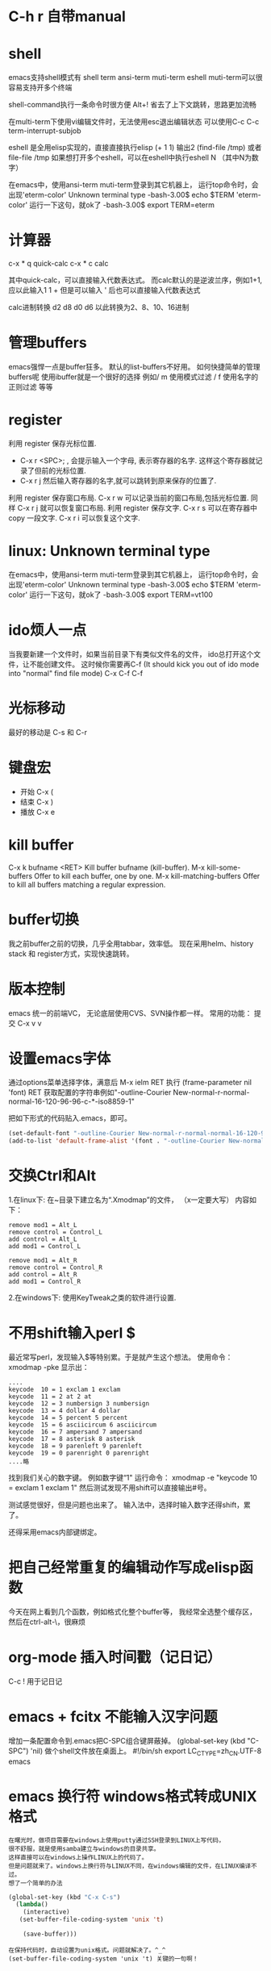 #+OPTIONS: "\n:t"

* C-h r 自带manual
* shell
   emacs支持shell模式有
   shell term ansi-term muti-term eshell
   muti-term可以很容易支持开多个终端
   
   shell-command执行一条命令时很方便 Alt+!
   省去了上下文跳转，思路更加流畅

   在multi-term下使用vi编辑文件时，无法使用esc退出编辑状态
   可以使用C-c C-c term-interrupt-subjob
 
   eshell 是全用elisp实现的，直接直接执行elisp
   (+ 1 1) 输出2
   (find-file /tmp)
   或者file-file /tmp
   如果想打开多个eshell，可以在eshell中执行eshell N （其中N为数字）

   在emacs中，使用ansi-term muti-term登录到其它机器上，
   运行top命令时，会出现'eterm-color'  Unknown terminal type
   -bash-3.00$ echo $TERM   
   'eterm-color'
   运行一下这句，就ok了
   -bash-3.00$ export TERM=eterm
  
* 计算器
   c-x * q   quick-calc
   c-x * c   calc

   其中quick-calc，可以直接输入代数表达式。
   而calc默认的是逆波兰序，例如1+1, 应以此输入1 1 +
   但是可以输入 ' 后也可以直接输入代数表达式
   
   calc进制转换
   d2 d8 d0 d6 以此转换为2、8、10、16进制

* 管理buffers
   emacs强悍一点是buffer狂多。
   默认的list-buffers不好用。
   如何快捷简单的管理buffers呢
   使用ibuffer就是一个很好的选择
   例如/ m 使用模式过滤
      / f  使用名字的正则过滤
      等等
* register
利用 register 保存光标位置.
- C-x r <SPC>; , 会提示输入一个字母, 表示寄存器的名字. 这样这个寄存器就记录了但前的光标位置.
- C-x r j 然后输入寄存器的名字,就可以跳转到原来保存的位置了.
利用 register 保存窗口布局.
C-x r w 可以记录当前的窗口布局,包括光标位置. 同样 C-x r j 就可以恢复窗口布局.
利用 register 保存文字.
C-x r s 可以在寄存器中copy 一段文字.
C-x r i 可以恢复这个文字.

* linux: Unknown terminal type
   在emacs中，使用ansi-term muti-term登录到其它机器上，
   运行top命令时，会出现'eterm-color'  Unknown terminal type
   -bash-3.00$ echo $TERM   
   'eterm-color'
   运行一下这句，就ok了
   -bash-3.00$ export TERM=vt100

* ido烦人一点
   当我要新建一个文件时，如果当前目录下有类似文件名的文件，
   ido总打开这个文件，让不能创建文件。
   这时候你需要再C-f (It should kick you out of ido mode into "normal" find file mode)
   C-x C-f C-f
* 光标移动
   最好的移动是 C-s 和 C-r
* 键盘宏
-  开始 C-x (
-  结束 C-x )
-  播放 C-x e
* kill buffer
   C-x k bufname <RET>
   Kill buffer bufname (kill-buffer). 
   M-x kill-some-buffers
   Offer to kill each buffer, one by one. 
   M-x kill-matching-buffers
   Offer to kill all buffers matching a regular expression.

* buffer切换
  我之前buffer之前的切换，几乎全用tabbar，效率低。
  现在采用helm、history stack 和 register方式，实现快速跳转。
* 版本控制
  emacs 统一的前端VC，
  无论底层使用CVS、SVN操作都一样。
  常用的功能：
  提交 C-x v v
* 设置emacs字体

  通过options菜单选择字体，满意后
  M-x ielm RET 
  执行 (frame-parameter nil 'font) RET
  获取配置的字符串例如"-outline-Courier New-normal-r-normal-normal-16-120-96-96-c-*-iso8859-1"

  把如下形式的代码贴入.emacs，即可。

#+begin_src lisp
(set-default-font "-outline-Courier New-normal-r-normal-normal-16-120-96-96-c-*-iso8859-1")
(add-to-list 'default-frame-alist '(font . "-outline-Courier New-normal-r-normal-normal-16-120-96-96-c-*-iso8859-1"))  
#+end_src

* 交换Ctrl和Alt
1.在linux下:
在~目录下建立名为“.Xmodmap”的文件，
（x一定要大写）
内容如下：
#+begin_example
remove mod1 = Alt_L
remove control = Control_L
add control = Alt_L
add mod1 = Control_L

remove mod1 = Alt_R
remove control = Control_R
add control = Alt_R
add mod1 = Control_R
#+end_example
2.在windows下:
使用KeyTweak之类的软件进行设置.

* 不用shift输入perl $
  最近常写perl，发现输入$等特别累。于是就产生这个想法。
  使用命令：xmodmap -pke 
  显示出：
#+begin_example
....
keycode  10 = 1 exclam 1 exclam
keycode  11 = 2 at 2 at
keycode  12 = 3 numbersign 3 numbersign
keycode  13 = 4 dollar 4 dollar
keycode  14 = 5 percent 5 percent
keycode  15 = 6 asciicircum 6 asciicircum
keycode  16 = 7 ampersand 7 ampersand
keycode  17 = 8 asterisk 8 asterisk
keycode  18 = 9 parenleft 9 parenleft
keycode  19 = 0 parenright 0 parenright
....略
#+end_example
找到我们关心的数字键。
例如数字键“1"
运行命令：
xmodmap -e "keycode  10 = exclam 1 exclam 1"
然后测试发现不用shift可以直接输出#号。

测试感觉很好，但是问题也出来了。
输入法中，选择时输入数字还得shift，累了。

还得采用emacs内部键绑定。

* 把自己经常重复的编辑动作写成elisp函数
  今天在网上看到几个函数，例如格式化整个buffer等，
  我经常全选整个缓存区，然后在ctrl-alt-\，很麻烦

* org-mode 插入时间戳（记日记）
  C-c !
  用于记日记

* emacs + fcitx 不能输入汉字问题
 增加一条配置命令到.emacs把C-SPC组合键屏蔽掉。
 (global-set-key (kbd "C-SPC") 'nil) 
 做个shell文件放在桌面上。
#!/bin/sh
 export LC_CTYPE=zh_CN.UTF-8
 emacs

* emacs 换行符 windows格式转成UNIX格式
#+begin_example
在曙光时，做项目需要在windows上使用putty通过SSH登录到LINUX上写代码，
很不舒服，就是使用samba建立与windows的目录共享。
这样直接可以在windows上操作LINUX上的代码了。
但是问题就来了。windows上换行符与LINUX不同，在windows编辑的文件，在LINUX编译不过。
想了一个简单的办法
#+end_example
#+begin_src lisp
(global-set-key (kbd "C-x C-s") 
  (lambda()
    (interactive)
   (set-buffer-file-coding-system 'unix 't)

    (save-buffer)))
#+end_src
#+begin_example
在保持代码时，自动设置为unix格式。问题就解决了。^_^
(set-buffer-file-coding-system 'unix 't) 关键的一句啊！
#+end_example
* delete line back
  C-0 C-k
* 管理项目
   在项目内，快速打开指定文件，使用find-tag，我绑定到M-.
* etags
  find . -name "*.[ch]" -o -name "*.cpp" - print | etags - 
  find . -name "*.[chCH]" -print | etags -
  上述命令可以在当前目录查找所有的.h和.cpp文件并把它们的摘要提取出来做成TAGS文件，具体的etags的用法可以看一下etags的 manual。
  创建好tag表后，告知emacs。
  M-x visit-tags-table

  如果要emacs自动读取某个TAGS文件，可以在~/.emacs文件中加入一行,设置tags-file-name变量
  (setq tags-file-name "path/TAGS")

  如果要一次查找多个TAGS文件，可以设置tags-table-list变量
  (setq tags-table-list '("path1/TAGS" "path2/TAGS" "path3/TAGS"))
  另外，对于较大又不是经常使用的TAGS，尽量放到该list的后面，避免不必要的打开

  常用的热键：
  M-. 查找一个tag，比如函数定义类型定义等。
  C-u M-. 查找下一个tag的位置
  M-*/M-, 回到上一次运行M-.前的光标位置。
  M-TAB 自动补齐函数名。 

* 常用基本功能

** 移动光标
键绑定	使用说明
C-f	向右移动一个字符 forward
C-b	向左移动一个字符 backward
C-n	光标移到下一行 next
C-p	光标移到上一行 previous
C-a	光标移到行首 ahead
C-e	光标移到行尾 end
C-down	移到后一段落开始
C-up	移到前一段落开始

 C-f, C-b: 以字符为单位移动。
 M-f, M-b: 以单词为单位移动。
 C-a, C-e: 移动到行首，行末。
 M-m: 移动到第一个非空格字符。(back-to-indentation)
 M-a, M-e: 移动到句子头，句子尾。
 M-{, M-}: 移动到段落头，段落尾。
 C-v, M-v: 翻页。 
  M-<, M->: 到文件头和文件尾。 C-Home C-End
   beginning-of-buffer end-of-buffer
 C-M-a   到 defun 头 移到到函数头
 C-M-e   到 defun 尾
   beginning-of-defun end-of-defun
   我绑定在C-z a 和 C-z e上
C-M-f   到下一个同级语法结构 forward-sexp
C-M-b   到上一个同级语法结构 backward-sexp
C-M-d: 进入到下一级结构里。
C-M-u: 进入到上一级结构里。 

C-x r m	标记当前位置为书签
C-x r b	跳到某个书签位置
C-x r r	复制一块矩形区域，并注册到某个 register
C-x r i	插入某个 register 中的矩形内容
C-x r c	清除某一块矩形，但右侧内容不会左移，被清除的内容不会进入kill-ring

C-x C-q	改变 buffer 的只读状态

C-x <chr>

C-x 后跟字符扩展
窗口
键绑定	使用说明
C-x o	在已打开的窗口间切换
C-x 1	关闭除了光标所在的其他所有窗口
C-x 2	水平新建一个窗口 window
C-x 3	垂直新建一个窗口 window
C-x d	Emace 的 dired 模式
** 缓冲区
键绑定	使用说明
C-x s	保存所有未存盘的buffer
C-x k	kill关闭当前的buffer
C-x b <buffer_name>	快速打开某个缓冲区，可使用 tab 自动完成
C-x i	将其他文件插入当前 buffer
C-x 4 b	在别的 window 中打开另外一个 buffer
C-x 5 b	在别的 frame 中打开另外一个 buffer
C-x 4 .	在新 window 中 find-tag
C-x 5 .	在新 frame 中 find-tag
C-x h	全选

注： 当 C-x b ，你输入的 buffer 名不存在时，Emacs 会新建一个 buffer，名字就是你刚才输入的名字。
键绑定	使用说明
C-x RET f coding	Use coding system coding for saving or revisiting the visited file in the current buffer.
C-x RET c coding	Specify coding system coding for the immediately following command.
C-x RET r coding	换个编码浏览当前buffer中的内容
C-x RET l coding	换个 language environment

Link: M-x recode-region
其他
键绑定	使用说明
C-x u	撤销之前的操作
C-x [	到前一个 ^L 处去
C-x ]	到后一个 ^L 处去
C-x r m	标记当前位置为书签
C-x r b	跳到某个书签位置
C-x r SPC	设定 register
C-X r j	跳到某个 register
C-x (	开始 macro 记录
C-x )	结束 macro 记录
C-x n n	仅显示被 mark 的内容，其他暂时隐藏
C-x n w	恢复 C-x n n 的操作
C-x =	查看光标所在字元的信息
C-x r k	将此块矩形区域内的内容删除，可供C-x r y 使用
C-x r y	将删除的矩形区域内容插入某处
C-x r t	将矩形区域替换成别的字符
C-x r d	仅删除矩形内容，不可供 C-x r y 使用
C-x r o	插入一块大小与选中矩形区域相同的空白的矩形区域
C-x r r	复制一块矩形区域，并注册到某个 register
C-x r i	插入某个 register 中的矩形内容
C-x r c	清除某一块矩形，但右侧内容不会左移，被清除的内容不会进入kill-ring
C-x 8 RET	ucs-insert 插入unicode字符

注： 建立^L 标记按 C-q C-l 注： 类似 C-x r t 的还有一个命令 M-x string-insert-rectangle ，它不会把选中的矩形区域全部替换，而是在之前添加要插入的字符串。
C-x C-<chr>

C-x 后跟另一个 C-? 键绑定
文件/缓冲区
键绑定	使用说明
C-x C-f	打开 本地/远程 文件
C-x 4 C-f	在新窗格(windows)中打开文件
C-x 5 C-f	在新出口(frame)中打开文件
C-x C-r	以只读方式打开文件
C-x C-s	保存当前buffer
C-x C-w	另存为当前buffer
C-x C-v	在当前窗口打开另外一个文件，并杀掉当前窗口中的 buffer
C-x C-c	退出 Emacs
C-x C-b	浏览所有的缓冲区
C-x C-q	改变 buffer 的只读状态
C-x C-o	删除空白行
C-x 4 C-o	再打开了诸如 C-h k 或 shell-mode 后，回到之前的buffer
C-x C-d	列出某个目录下的文件
C-x C-<right>	切到下一个缓冲区
C-x C-<left>	切到上一个缓冲区
C-x C-e	在某一行 Lisp 语句结尾按此键绑定，那么这句 Lisp 就对 Emacs 有效了

注1： C-x C-f 打开远程文件时，格式应该为：

Find file: /user@ftp.xxx.com:/home/user/xx
其他
键绑定	使用说明
C-x C-x	交换一个 region 的 point 和 mark 位置，回到初始 mark 的地方
C-x C-p	切换到前一个 buffer (yic-buffer)
C-x C-n	切换到后一个 buffer (yic-buffer)
C-x C-t	对调两行的位置
C-x C-=	增大字体
C-x C–	减小字体
C-h <chr>
帮助
键绑定	使用说明
C-h t	在线的 Emacs 的 tutorial，帮助你快速上手Emacs
C-h r	Emacs 的 Manual
C-h i	Info 手册，第一次查看可按 ?
C-h c	给出一个简短的键绑定/菜单项的说明
C-h k	比 C-h c 更加详细
C-h K	定位到 Info 文档中描述该命令的位置
C-h m	对当前主模式的描述，其中包括该模式的键绑定
C-h f	查询可用的命令，可使用 tab 自动完成
C-h a	查找命令中的关键字，可使用多个关键字或正则表达式来匹配。
C-h b	列出所有的键绑定
C-h d command-name	查找文档中的关键字，可使用多个关键字或者正则表达式匹配
C-h C	对某个编码系统的描述
C-h l	最近一百个按键
C-h v	查看 Emacs 中的所有变量，可用 tab 自动完成
C-h w	查看 function 的键绑定和在哪个菜单中
C-h ?	列出所有可用的 C-h 相关的键绑定
C-h C-f	查看一个函数的 info
C-h C-h	同 C-h ?

注： 除了C-h ? 外，其余在输入键绑定后，要继续输入键绑定或者字符串。 Note: 试试C-x r C-h，对，他会列出所有以C-x r 开头的键绑定！
C-c

C-c 通常用在某个特定 mode 下，比如 org-mode 中的 C-c C-e h(输出 html 格式)。
键绑定	使用说明
C-c C-h	查看当前主模式下的所有键绑定
C-u
键绑定	使用说明
C-u <num> C-<chr>	重复执行 <num> 次 C-<chr>
C-u <num> C-v/M-v	将屏幕向下/上滚动 <num> 行
C-u 0 C-l	使光标所在行显示在屏幕最上面一行，同 M-0 C-l
C-u <num> <chr>	输入 <num> 个 <chr> 字符
C-u M-.	继续查找其他文件（或当前文件）中相同名称的定义
C-u M-^	合并本行和下一行
C-u C-x =	查看光标下的字符信息

Tip: :C-u 5 kbindings => C-5 kbindings :C-u 10 kbindings => C-1 C-0 kbindings
C-<chr> (<num> C-<chr>)

** 删除(复制)/撤销
键绑定	使用说明
C-d	删除光标后的一个字符
C-k	删除光标至行尾的所有字符，是 kill
C-@ … C-w	删除 C-@ 至 C-w 间的字符，分别在不同的光标处按这两个键绑定，属于 kill
C-@ … M-w	同上，只是不删除而是复制字符
C-y	在光标处插入被 kill 的字符，本文档中注有 kill 的键绑定
C-/	撤销
C-_	撤销

** 搜索
键绑定	使用说明
C-s	渐进式向后搜索
C-r	渐进式向前搜索
其它
键绑定	使用说明
C-t	互换两个字符
C-z	暂时挂起 Emacs，调回用 fg
C-v	向下翻页
C-l	光标所在行显示在屏幕中央
C-g	取消数字参数和只输入到一半的命令，中断搜索
C-[	可用来代替 Meta 或 ESC
C-q C-l	建立一个 page 标记 ^L
C-]	退出 query-replace 的递归编辑
C-q	插入控制符号，后面跟相应的控制符键绑定
C-\	调出 Emacs 内置的输入法
C-m	等于回车
** M-x <command-name>

M-x 后跟命令扩展
命令
命令名称	使用说明
shell	打开一个 shell，就是shell-mode
recover-file<RET>	恢复当前 buffer，如果同目录下有#buffer_name#文件的话
revert-buffer	重新载入文件，之前所有操作无效
load-file	不重启 Emacs，重新载入并更新配置文件
byte-compile-file	预编译 .el 文件，生成 .elc 文件，执行速度更快
display-time	在 minibuffer 显示时间等信息
delete-matching-lines	删除满足正则条件的行
delete-not-matching-lines	删除不满足正则条件的行
count-lines-{region/page}	计算行数
desektop-clear	kill 掉所有默认内部 buffer(Messsage等) 之外的 buffer
pwd	查看所打开文件所在的路径
mark-page	mark 一块 page (L)
flush-lines	删除匹配正则表达式的行
keep-lines	保留匹配正则表达式的行
recode-region	Convert a region that was decoded using coding system wrong, decoding it using coding system right instead.
apropos	正则查找所有命令、函数、变量
delete-trailing-whitespace	删除所有行末的空白字符
describe-coding-system	描述当前buffer在Emacs 内部采用的哪种编码，可用 C-x RET r 改变
delete-*	很多有用的删除命令，比如删除空行
butterfly	Wow
list-input-methods	
list-char*	列出编码有关的信息
ucs-insert	插入unicode字符
proced	查看进程
epa-*	EasyPG Assistant (epa) is interface to GNU Privacy Guard (gpg).
** 模式
键绑定	使用说明
org-mode	org模式
auto-fill-mode	自动截行模式
dired	Emacs 的 dired 模式
flyspell-mode	即时拼写检查
mouse-avoidance-mode	鼠标指针躲避模式，自动远离当前光标，很有意思
resize-minubuffer-mode	顾名思义，超过一行信息时自动调整 minibuffer 宽度
menu-bar-mode	关闭/打开菜单栏
woman	查看 man 文档
tags-search	多个文件中查找字符串
tags-query-replace	多个文件中进行 M-% 操作
tags-apropos	查找满足关键字的定义，并列表
follow-mode	分几页窗口连续的显示内容，同步翻页
outline[-minor]-mode	在不同标题间跳转，隐藏/显示
wdired-change-to-wdired-mode	在 dired 模式下直接对文件名进行编辑操作
longlines-mode	类似 auto-fill，但是只是虚拟，不会对原文件进行修改
transient-mark-mode	选中文本加亮
delete-selection-mode	按DEL删除选中的文字
visual-mode	???
linum-mode	行号
whitespace-mode	显示空白、TAB和空白行
游戏
键绑定	使用说明
tetris	俄罗斯方块
gomoku	五子棋
doctor	心理医生
snake	贪吃蛇

用法： 输入 M-x 后，再输入上述某个命令名称。
M-<chr>
移动光标
键绑定	使用说明
M-f	向右移动一个词 forward
M-b	向左移到一个词 backward
M-a	光标移到句首
M-e	光标移到句尾
M->	光标移到所有文字的最末
M-<	光标移到所有文字的最开头
M-g	到某一行去(GNU Emacs 默认未绑定)
M-{	到前一段落
M-}	到后一段落

删除(复制)
键绑定	使用说明
M-<backspace>	删除光标前的一个词
M-d	删除光标后的一个词
M-k	删除光标到句尾的所有字符，以中英文句号为标志
M-y	在按了 C-y 后，每按一次此键绑定，则从 kill rings 中选择之前被 kill 的字符插入
M-\	删除 point 附近不必要的空白和 tab，通常是行末
M-spc	跟 M-\ 类似，只是还会保留一个空格
M-^	删除缩进，但常用于合并行(C-u )
搜索/替换
键绑定	使用说明
M-%	每次找到匹配的待替换字符串后询问你该如何操作(y 替换/n 乎略/! 往后全部替换)
	
其它
键绑定	使用说明
M-!	打开 shell-command mode
M-pipe	将 mark 的 region 作为 stdout 给某个系统命令
M-v	向上翻页
M-t	交换两个单词的前后顺序
M-.	寻找 TAGS 文件或者其中的定义
M-n	在 minibuffer 中向后翻看历史记录
M-p	在 minibuffer 中向前翻看历史记录
M-$	ispell-word 拼写检查光标前的一个词
M-c	将光标开始以后的单词做首字母小写处理
M-l	同上，只是做首字母大写处理
M-u	将光标开始后的单词做全部大写处理
M-/	从整个当前 buffer 中自动完成单词
M-q	自动调整列宽
M-h	mark 这个段落
M-:	执行 elisp 表达式
M-=	得知某选定区域的信息

注：

M-pipe 就是 M-|

C-u M-! 在 point 处插入命令执行结果;

C-u M-| 用命令执行结果替换 region 的内容;
M-<chr> C-<chr>
键绑定	使用说明
M-0 C-l	使光标所在行显示在屏幕最上面一行，同 C-u 0 C-l
M– C-l	使光标所在行显示在屏幕最下面一行
M-<num> C-<chr>	重复执行<num>次 C-<chr>
C-M-<chr>
键绑定	使用说明
C-M-v	对当前光标外，新打开的窗口进行 C-v 向下翻页
C-M-S-v	对当前光标外，新打开的窗口进行 M-v 向上翻页
C-M-s	正则表达式搜索（forward）
C-M-r	正则表达式搜索（backware）
C-M-%	正则表达式替换
C-M-@	快速 mark 一个 sexp
C-M-h	快速 mark 一个 函数
C-M-\	对上面两个命令 mark 的 region 自动调整缩进
C-M-q	对一个 sexp 不 makr 而直接自动调整缩进
C-S-<chr>
键绑定	使用说明
C-S-backspace	删除一行（无论光标在哪儿）
Mouse

有些时候鼠标操作也很高效。 说明： B1 是鼠标左键单击一下; B2 是鼠标中键单击一下; B3 是鼠标右键单击一下。
键绑定	使用说明
B1	设置 point
B1-B1	选中一个单词并放入 kill-ring
B1-B1-B1	选中一行内容并放入 kill-ring
B2	在鼠标中键单击处插入最近一次被 kill 的内容，并把光标(point)定位到插入内容的末
B3	高亮从 point 到当前鼠标右击处的 region，并放入 kill-ring
B3-B3	删除从 point 到当前鼠标右击两次处的 region，并放入 kill-ring
org-mode
键绑定	使用说明
C-c C-e h	生成 html 文档
C-c C-e t	插入输出选项
C-c C-l	重新编辑链接
C-c C-o	打开链接
C-c C-t	改变 TODO 项目的状态
C-c C-a	显示全部项目内容
M-S-<RET>	插入一个新的 TODO 项目
M-<RET>	插入一个同级别的标题
TAB	光标移动到某个级别的星号上，它会不断在概要、全文中切换
S-tab	不在表格内时是查看整个项目的提纲或全文，否则是自动调整表格宽度
M-<left>	使 item 级别大一级(在 item 的名称上按)
M-<right>	使 item 级别小一级
M-<up>	使 item 上移一层
M-<down>	使 item 下移一层

* gpg配合emacs加密文件 
   我使用emacs org-mode记日记,然后通过svn到google code上,
   所以日记最好加一下密毕竟是隐私的东西.
   使用easygpg(emacs自带的lisp)
   在.emacs加入:
    (require 'epa-file)
    (epa-file-enable)
    ;;使用对称加密
    (setq epa-file-encrypt-to nil)
    ;;保存一个session的密码,不然需要总输入密码
    ;; save the password
    (setq epa-file-cache-passphrase-for-symmetric-encryption t)
    ;; auto-save
    (setq epa-file-inhibit-auto-save nil)

    这样遇到.gpg结尾的文件,emacs可以自动调用gpg解密文件,保存时自动加密阿文件了.
* 在org-mode搜索
   org-occur
   org-occur-in-agenda-files
* 编辑远程文件
   使用tramp
   配置文件
   (require 'tramp)
   (setq tramp-default-method "ssh")
   然后使用 /usr@machine:/path/to.file 的语法来访问远程文件。
   tramp与ido-mode冲突时，使用前先关闭ido-mode

   C-x C-f /ssh:root@10.0.64.18
* c/c++几个操作
M-a        移动到当前语句的开始
M-e        移动到当前语句的末尾

C-M-a      移动到当前函数的开始
C-M-e      移动到当前函数的结尾

M-q        若光标在注释文本中间，则进行段落重排，保留缩进和前导字符

C-M-h      把光标放在当前函数开头，把文本块标记放在函数结尾， 即把函数整个选作为一个文本块。

C-c C-q    对整个函数进行缩进
C-x h      选定整个buffer，  然后C-M-\可以对代码进行重新排版

C-c C-u    移动到当前预处理条件的开始位置
C-c C-p    移动到上一个预处理条件
C-c C-n    移动到下一个预处理条件

M-;        对当前行进行注释
C-x C-x    快速返回移动前的光标位置

C-c C-c    对一块代码进行注释；取消注释用命令 uncomment-region

C-c C-\       将区域中的每一行结尾都加入一个'\'字符

* 对齐 align-regexp
   C-M-\，对齐一般都能满足需要
   有时候需要按一行中的某些字符对齐，比如一些变态的语言或者编程规范规定赋值语句需要按”=”对齐，那怎么办?
   比如如下代码:
#+BEGIN_SRC c
int var = 2;
int variable_is_kinda_long = 3;
int var_is_less_long = 4;
#+END_SRC

   需要按 = 对齐，选中执行M-x align-regexp, 然后 regexp 填 =，结果如下:
#+BEGIN_SRC c
int var                    = 2;
int variable_is_kinda_long = 3;
int var_is_less_long       = 4;
#+END_SRC

* occur
  输出 buffer 中符合正则表达式的所有行，在查找替换时，或者需要重构代码时，事先用 occur 来验证下构造的正则表达式的效果，可以避免一时自信或者冲动毁了先前的工作.
* multi-occur-in-matching-buffers
可以对所有打开的 buffer 进行 regex search。
* follow-mode
  现在流行的是宽屏，宽度不是问题，因此 Emacs C-x 3 用的很多，但很多长的文档，要翻好多页，小拇指真疼。 
  竖分屏后执行 follow-mode 后，所有 buffer 显示同一文件的不同部分，可视范围翻倍，甚至数倍，这要看你的屏幕有多宽了。

* 搜索
  M-x rgrep
  在emacs使用find 与 grep，
  岂一个快字了得！
  快速遍历查找！
** emacs 目录搜索
利用 Emacs 本身的搜索功能进行搜索
在 agenda 里用 M-x org-agenda RET s 进行搜索；
当然，也可以直接用 Org 的 occur-tree 功能；
如果你想使用原生态的 Emacs 搜索功能，可以进入 dired 模式到你待搜索的目录里，用命令 M-x grep-find RET 进行本地全文搜索。

* dired-mark-files-regexp, dired-do-rename-regexp and dired-do-shell-command
* shell term上一条命令
#+begin_example
   在终端中经常使用历史中上一条命令，
   使用上下方向键，
   在emacs的终端，再使用方向键优点傻
   上一条：M-p
   下一条：M-n
#+end_example
* mew 显示附件中doc文件
   安装wvHtml
   sudo yum wv
   然后就可以了
* emacs lisp
*** 调用外部程序
    (call-process "cmd" nil t nil "/c" "dir")

* 自动检测文件编码，防止乱码
  ;; auto detect unicode
#+begin_src lisp
  (require 'unicad)
#+end_src
* 画框图
  artist-mode
  按鼠标中键，在弹出的菜单中选择图形
* Ctrl+Space
  在fedora上ctrl+space被ibus占用了。运行ibus-setup修改其设置
